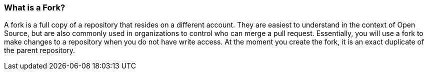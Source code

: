 [[_fork_defined]]
### What is a Fork?

A fork is a full copy of a repository that resides on a different account. They are easiest to understand in the context of Open Source, but are also commonly used in organizations to control who can merge a pull request. Essentially, you will use a fork to make changes to a repository when you do not have write access. At the moment you create the fork, it is an exact duplicate of the parent repository.
